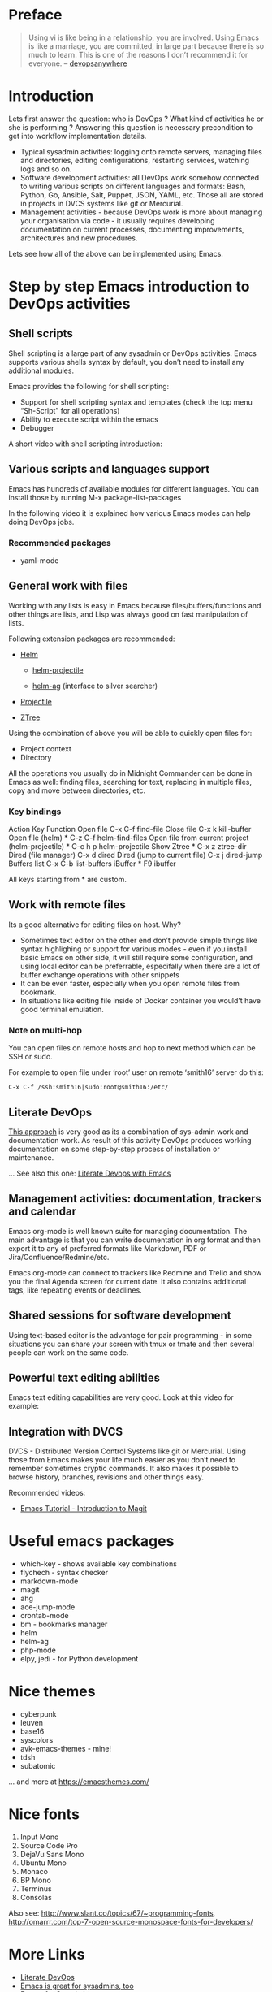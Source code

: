 #+URL: https://cupermind.com/post/Emacs-as-DevOps-editor/

* Preface

#+BEGIN_QUOTE
    Using vi is like being in a relationship, you are involved. Using Emacs is like a marriage, you are committed, in large part because
    there is so much to learn. This is one of the reasons I don’t recommend it for everyone. – [[http://devopsanywhere.blogspot.com/2011/11/emacs-for-sysadmins.html][devopsanywhere]]
#+END_QUOTE
   
* Introduction

Lets first answer the question: who is DevOps ? What kind of activities he or she is performing ? Answering this question is necessary
precondition to get into workflow implementation details.

  * Typical sysadmin activities: logging onto remote servers, managing files and directories, editing configurations, restarting services,
    watching logs and so on.
  * Software development activities: all DevOps work somehow connected to writing various scripts on different languages and formats:
    Bash, Python, Go, Ansible, Salt, Puppet, JSON, YAML, etc. Those all are stored in projects in DVCS systems like git or Mercurial.
  * Management activities - because DevOps work is more about managing your organisation via code - it usually requires developing
    documentation on current processes, documenting improvements, architectures and new procedures.

Lets see how all of the above can be implemented using Emacs.

* Step by step Emacs introduction to DevOps activities

** Shell scripts

Shell scripting is a large part of any sysadmin or DevOps activities. Emacs supports various shells syntax by default, you don’t need to
install any additional modules.

Emacs provides the following for shell scripting:

  * Support for shell scripting syntax and templates (check the top menu “Sh-Script” for all operations)
  * Ability to execute script within the emacs
  * Debugger

A short video with shell scripting introduction:

** Various scripts and languages support

Emacs has hundreds of available modules for different languages. You can install those by running M-x package-list-packages

In the following video it is explained how various Emacs modes can help doing DevOps jobs.

*** Recommended packages

  * yaml-mode

** General work with files

Working with any lists is easy in Emacs because files/buffers/functions and other things are lists, and Lisp was always good on fast
manipulation of lists.

Following extension packages are recommended:

  * [[https://github.com/emacs-helm/helm][Helm]]
   
      + [[https://github.com/bbatsov/helm-projectile][helm-projectile]]
       
      + [[https://github.com/syohex/emacs-helm-ag][helm-ag]] (interface to silver searcher)
       
  * [[https://github.com/bbatsov/projectile][Projectile]]
   
  * [[https://github.com/fourier/ztree][ZTree]]
   
Using the combination of above you will be able to quickly open files for:

  * Project context
  * Directory

All the operations you usually do in Midnight Commander can be done in Emacs as well: finding files, searching for text, replacing in
multiple files, copy and move between directories, etc.

*** Key bindings

                     Action                          Key       Function    
Open file                                         C-x C-f   find-file      
Close file                                        C-x k     kill-buffer    
Open file (helm)                                  * C-z C-f helm-find-files
Open file from current project (helm-projectile)  * C-c h p helm-projectile
Show Ztree                                        * C-x z   ztree-dir      
Dired (file manager)                              C-x d     dired          
Dired (jump to current file)                      C-x j     dired-jump     
Buffers list                                      C-x C-b   list-buffers   
iBuffer                                           * F9      ibuffer        

All keys starting from * are custom.

** Work with remote files

Its a good alternative for editing files on host. Why?

  * Sometimes text editor on the other end don’t provide simple things like syntax highlighing or support for various modes - even if you
    install basic Emacs on other side, it will still require some configuration, and using local editor can be preferrable, especifally
    when there are a lot of buffer exchange operations with other snippets
  * It can be even faster, especially when you open remote files from bookmark.
  * In situations like editing file inside of Docker container you would’t have good terminal emulation.

*** Note on multi-hop

You can open files on remote hosts and hop to next method which can be SSH or sudo.

For example to open file under ‘root’ user on remote ‘smith16’ server do this:

#+BEGIN_EXAMPLE
  C-x C-f /ssh:smith16|sudo:root@smith16:/etc/
#+END_EXAMPLE

** Literate DevOps

[[http://www.howardism.org/Technical/Emacs/literate-devops.html][This approach]] is very good as its a combination of sys-admin work and documentation work. As result of this activity DevOps produces
working documentation on some step-by-step process of installation or maintenance.

… See also this one: [[https://www.youtube.com/watch?v=dljNabciEGg][Literate Devops with Emacs]]

** Management activities: documentation, trackers and calendar

Emacs org-mode is well known suite for managing documentation. The main advantage is that you can write documentation in org format and
then export it to any of preferred formats like Markdown, PDF or Jira/Confluence/Redmine/etc.

Emacs org-mode can connect to trackers like Redmine and Trello and show you the final Agenda screen for current date. It also contains
additional tags, like repeating events or deadlines.

** Shared sessions for software development

Using text-based editor is the advantage for pair programming - in some situations you can share your screen with tmux or tmate and then
several people can work on the same code.

** Powerful text editing abilities

Emacs text editing capabilities are very good. Look at this video for example:

** Integration with DVCS

DVCS - Distributed Version Control Systems like git or Mercurial. Using those from Emacs makes your life much easier as you don’t need to
remember sometimes cryptic commands. It also makes it possible to browse history, branches, revisions and other things easy.

Recommended videos:

  * [[https://www.youtube.com/watch?v=LDafmAJa-4w][Emacs Tutorial - Introduction to Magit]]

* Useful emacs packages

  * which-key - shows available key combinations
  * flychech - syntax checker
  * markdown-mode
  * magit
  * ahg
  * ace-jump-mode
  * crontab-mode
  * bm - bookmarks manager
  * helm
  * helm-ag
  * php-mode
  * elpy, jedi - for Python development

* Nice themes

  * cyberpunk
  * leuven
  * base16
  * syscolors
  * avk-emacs-themes - mine!
  * tdsh
  * subatomic

… and more at [[https://emacsthemes.com/][https://emacsthemes.com/]]

* Nice fonts

 1. Input Mono
 2. Source Code Pro
 3. DejaVu Sans Mono
 4. Ubuntu Mono
 5. Monaco
 6. BP Mono
 7. Terminus
 8. Consolas

Also see: [[http://www.slant.co/topics/67/~programming-fonts][http://www.slant.co/topics/67/~programming-fonts]], [[http://omarrr.com/top-7-open-source-monospace-fonts-for-developers/][http://omarrr.com/top-7-open-source-monospace-fonts-for-developers/]]

* More Links

  * [[http://www.howardism.org/Technical/Emacs/literate-devops.html][Literate DevOps]]
  * [[https://mollermara.com/blog/emacs-sysadmin/][Emacs is great for sysadmins, too]]
  * [[http://devopsanywhere.blogspot.com/2011/11/emacs-for-sysadmins.html][Emacs for Sysadmins]]
  * [[https://www.quora.com/Should-I-learn-both-Emacs-and-Vim-as-a-lifetime-text-editor-Is-it-possible-for-anyone-to-learn-both-and-is-it-a-good-idea-What-is-the-future-of-these-advanced-text-editors-Which-one-do-programmers-and-non-programmers-prefer&lt;https://www.quora.com/Should-I-learn-both-Emacs-and-Vim-as-a-lifetime-text-editor-Is-it-possible-for-anyone-to-learn-both-and-is-it-a-good-idea-What-is-the-future-of-these-advanced-text-editors-Which-one-do-programmers-and-non-programmers-prefer][Should I learn both, Emacs and Vim as a lifetime text editor?]]
  * [[http://emacs-fu.blogspot.com/2011/12/system-administration-with-emacs.html][system administration with emacs]]
  * https://devopsbootcamp.osuosl.org/archived_slides/03_editors_git.html
  * [[https://bitbucket.org/avkoval/.emacs.d][My (avkoval) emacs config]]

* P.S.

#+BEGIN_QUOTE
    Text editors are like wine. The older the better. You do not want a shiny new text editor. You want the text editor that has been
    around long enough and used by enough geeks that every conceivable pattern of manipulating symbols on the screen has been thought of,
    and crystallized into a re-usable pack. – [[http://blog.vivekhaldar.com/post/31970017734/new-frontiers-in-text-editing][Vivek Haldar]]
#+END_QUOTE
